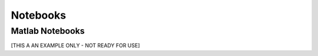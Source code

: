 =============
Notebooks
=============


Matlab Notebooks
================

[THIS A AN EXAMPLE ONLY - NOT READY FOR USE]

.. nbgallery::
   notebooks_matlab/matlab_ex_daugaard
   notebooks_matlab/matlab_ex_daugaard_post
   